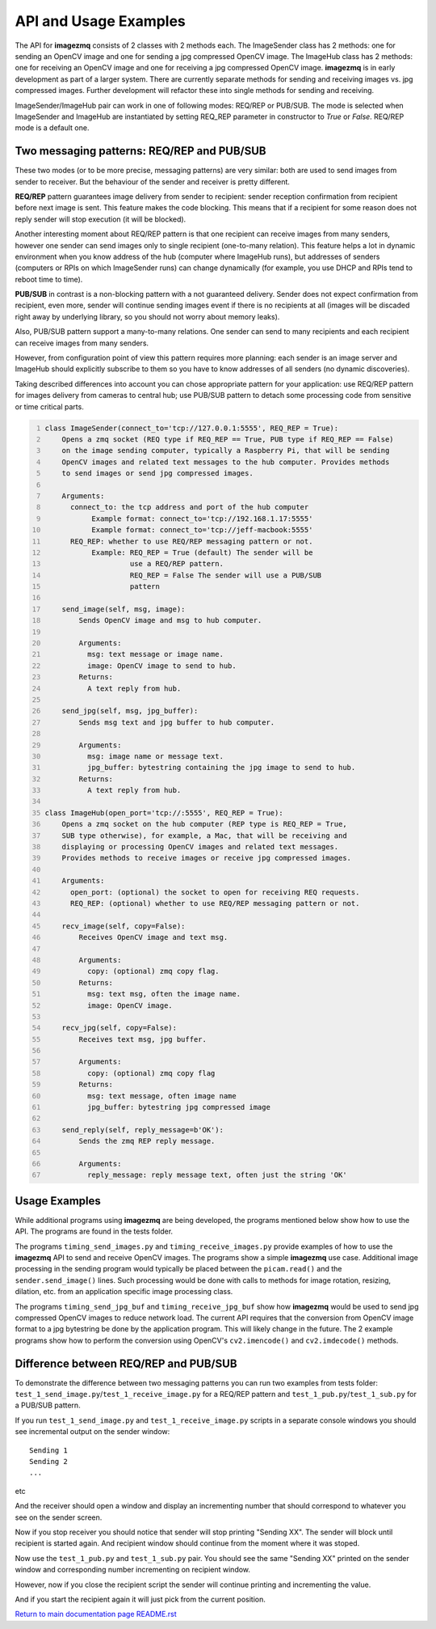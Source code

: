 ======================
API and Usage Examples
======================

The API for **imagezmq** consists of 2 classes with 2 methods each. The
ImageSender class has 2 methods: one for sending an OpenCV image and one for
sending a jpg compressed OpenCV image. The ImageHub class has 2 methods: one for
receiving an OpenCV image and one for receiving a jpg compressed OpenCV image.
**imagezmq** is in early development as part of a larger system. There are
currently separate methods for sending and receiving images vs. jpg compressed
images. Further development will refactor these into single methods for sending
and receiving.

ImageSender/ImageHub pair can work in one of following modes: REQ/REP or PUB/SUB.
The mode is selected when ImageSender and ImageHub are instantiated by setting
REQ_REP parameter in constructor to *True* or *False*. REQ/REP mode is a default one.

Two messaging patterns: REQ/REP and PUB/SUB
========================================== 

These two modes (or to be more precise,  messaging patterns) are very similar: 
both are used to send images from sender to receiver. But the behaviour of the 
sender and receiver is pretty different.

**REQ/REP** pattern guarantees image delivery from sender to recipient: sender
reception confirmation from recipient before next image is sent. This feature
makes the code blocking. This means that if a recipient for some reason does not
reply sender will stop execution (it will be blocked).

Another interesting moment about REQ/REP pattern is that one recipient can receive
images from many senders, however one sender can send images only to single 
recipient (one-to-many relation). This feature helps a lot in dynamic environment
when you know address of the hub (computer where ImageHub runs), but addresses of 
senders (computers or RPIs on which ImageSender runs) can change dynamically (for
example, you use DHCP and RPIs tend to reboot time to time). 

**PUB/SUB** in contrast is a non-blocking pattern with a not guaranteed delivery.
Sender does not expect confirmation from recipient, even more, sender will continue
sending images event if there is no recipients at all (images will be discaded 
right away by underlying library, so you should not worry about memory leaks).

Also, PUB/SUB pattern support a many-to-many relations. One sender can send to many 
recipients and each recipient can receive images from many senders. 

However, from configuration point of view this pattern requires more planning: 
each sender is an image server and ImageHub should explicitly subscribe to them
so you have to know addresses of all senders (no dynamic discoveries).

Taking described differences into account you can chose appropriate pattern for
your application: use REQ/REP pattern for images delivery from cameras to central 
hub; use PUB/SUB pattern to detach some processing code from sensitive or time
critical parts.

.. code-block:: python
  :number-lines:

  class ImageSender(connect_to='tcp://127.0.0.1:5555', REQ_REP = True):
      Opens a zmq socket (REQ type if REQ_REP == True, PUB type if REQ_REP == False)
      on the image sending computer, typically a Raspberry Pi, that will be sending
      OpenCV images and related text messages to the hub computer. Provides methods
      to send images or send jpg compressed images.

      Arguments:
        connect_to: the tcp address and port of the hub computer
             Example format: connect_to='tcp://192.168.1.17:5555'
             Example format: connect_to='tcp://jeff-macbook:5555'
        REQ_REP: whether to use REQ/REP messaging pattern or not.
             Example: REQ_REP = True (default) The sender will be
                      use a REQ/REP pattern.
                      REQ_REP = False The sender will use a PUB/SUB
                      pattern

      send_image(self, msg, image):
          Sends OpenCV image and msg to hub computer.

          Arguments:
            msg: text message or image name.
            image: OpenCV image to send to hub.
          Returns:
            A text reply from hub.

      send_jpg(self, msg, jpg_buffer):
          Sends msg text and jpg buffer to hub computer.

          Arguments:
            msg: image name or message text.
            jpg_buffer: bytestring containing the jpg image to send to hub.
          Returns:
            A text reply from hub.

  class ImageHub(open_port='tcp://:5555', REQ_REP = True):
      Opens a zmq socket on the hub computer (REP type is REQ_REP = True, 
      SUB type otherwise), for example, a Mac, that will be receiving and 
      displaying or processing OpenCV images and related text messages. 
      Provides methods to receive images or receive jpg compressed images.

      Arguments:
        open_port: (optional) the socket to open for receiving REQ requests.
        REQ_REP: (optional) whether to use REQ/REP messaging pattern or not.

      recv_image(self, copy=False):
          Receives OpenCV image and text msg.

          Arguments:
            copy: (optional) zmq copy flag.
          Returns:
            msg: text msg, often the image name.
            image: OpenCV image.

      recv_jpg(self, copy=False):
          Receives text msg, jpg buffer.

          Arguments:
            copy: (optional) zmq copy flag
          Returns:
            msg: text message, often image name
            jpg_buffer: bytestring jpg compressed image

      send_reply(self, reply_message=b'OK'):
          Sends the zmq REP reply message.

          Arguments:
            reply_message: reply message text, often just the string 'OK'

Usage Examples
==============

While additional programs using **imagezmq** are being developed, the programs
mentioned below show how to use the API. The programs are found in the tests
folder.

The programs ``timing_send_images.py`` and ``timing_receive_images.py`` provide
examples of how to use the **imagezmq** API to send and receive OpenCV
images.  The programs show a simple **imagezmq** use case.
Additional image processing in the sending program would typically be placed
between the ``picam.read()`` and the ``sender.send_image()`` lines. Such processing
would be done with calls to methods for image rotation, resizing,
dilation, etc. from an application specific image processing class.

The programs ``timing_send_jpg_buf`` and ``timing_receive_jpg_buf`` show how
**imagezmq** would be used to send jpg compressed OpenCV images to reduce
network load. The current API requires that the conversion from OpenCV image
format to a jpg bytestring be done by the application program. This will likely
change in the future. The 2 example programs show how to
perform the conversion using OpenCV's ``cv2.imencode()`` and ``cv2.imdecode()``
methods.

Difference between REQ/REP and PUB/SUB
=====================================

To demonstrate the difference between two messaging patterns you can run two 
examples from tests folder: ``test_1_send_image.py``/``test_1_receive_image.py``
for a REQ/REP pattern and ``test_1_pub.py``/``test_1_sub.py`` for a PUB/SUB pattern.

If you run ``test_1_send_image.py`` and ``test_1_receive_image.py`` scripts in a
separate console windows you should see incremental output on the sender window::

   Sending 1
   Sending 2
   ...
etc

And the receiver should open a window and display an incrementing number that should
correspond to whatever you see on the sender screen.

Now if you stop receiver you should notice that sender will stop printing "Sending XX".
The sender will block until recipient is started again. And recipient window should 
continue from the moment where it was stoped.

Now use the ``test_1_pub.py`` and ``test_1_sub.py`` pair. You should see the same 
"Sending XX" printed on the sender window and corresponding number incrementing on
recipient window.

However, now if you close the recipient script the sender will continue printing and
incrementing the value.

And if you start the recipient again it will just pick from the current position.

`Return to main documentation page README.rst <../README.rst>`_
